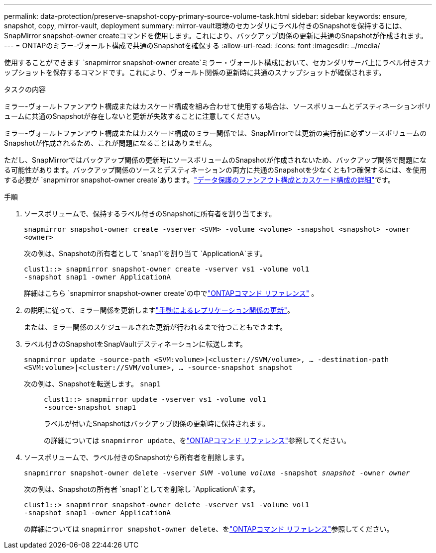 ---
permalink: data-protection/preserve-snapshot-copy-primary-source-volume-task.html 
sidebar: sidebar 
keywords: ensure, snapshot, copy, mirror-vault, deployment 
summary: mirror-vault環境のセカンダリにラベル付きのSnapshotを保持するには、SnapMirror snapshot-owner createコマンドを使用します。これにより、バックアップ関係の更新に共通のSnapshotが作成されます。 
---
= ONTAPのミラー-ヴォールト構成で共通のSnapshotを確保する
:allow-uri-read: 
:icons: font
:imagesdir: ../media/


[role="lead"]
使用することができます `snapmirror snapshot-owner create`ミラー・ヴォールト構成において、セカンダリサーバ上にラベル付きスナップショットを保存するコマンドです。これにより、ヴォールト関係の更新時に共通のスナップショットが確保されます。

.タスクの内容
ミラー-ヴォールトファンアウト構成またはカスケード構成を組み合わせて使用する場合は、ソースボリュームとデスティネーションボリュームに共通のSnapshotが存在しないと更新が失敗することに注意してください。

ミラー-ヴォールトファンアウト構成またはカスケード構成のミラー関係では、SnapMirrorでは更新の実行前に必ずソースボリュームのSnapshotが作成されるため、これが問題になることはありません。

ただし、SnapMirrorではバックアップ関係の更新時にソースボリュームのSnapshotが作成されないため、バックアップ関係で問題になる可能性があります。バックアップ関係のソースとデスティネーションの両方に共通のSnapshotを少なくとも1つ確保するには、を使用する必要が `snapmirror snapshot-owner create`あります。link:supported-deployment-config-concept.html["データ保護のファンアウト構成とカスケード構成の詳細"]です。

.手順
. ソースボリュームで、保持するラベル付きのSnapshotに所有者を割り当てます。
+
`snapmirror snapshot-owner create -vserver <SVM> -volume <volume> -snapshot <snapshot> -owner <owner>`

+
次の例は、Snapshotの所有者として `snap1`を割り当て `ApplicationA`ます。

+
[listing]
----
clust1::> snapmirror snapshot-owner create -vserver vs1 -volume vol1
-snapshot snap1 -owner ApplicationA
----
+
詳細はこちら `snapmirror snapshot-owner create`の中でlink:https://docs.netapp.com/us-en/ontap-cli/snapmirror-snapshot-owner-create.html["ONTAPコマンド リファレンス"^] 。

. の説明に従って、ミラー関係を更新しますlink:update-replication-relationship-manual-task.html["手動によるレプリケーション関係の更新"]。
+
または、ミラー関係のスケジュールされた更新が行われるまで待つこともできます。

. ラベル付きのSnapshotをSnapVaultデスティネーションに転送します。
+
`snapmirror update -source-path <SVM:volume>|<cluster://SVM/volume>, ... -destination-path <SVM:volume>|<cluster://SVM/volume>, ... -source-snapshot snapshot`

+
次の例は、Snapshotを転送します。 `snap1`::
+
--
[listing]
----
clust1::> snapmirror update -vserver vs1 -volume vol1
-source-snapshot snap1
----
ラベルが付いたSnapshotはバックアップ関係の更新時に保持されます。

の詳細については `snapmirror update`、をlink:https://docs.netapp.com/us-en/ontap-cli/snapmirror-update.html["ONTAPコマンド リファレンス"^]参照してください。

--


. ソースボリュームで、ラベル付きのSnapshotから所有者を削除します。
+
`snapmirror snapshot-owner delete -vserver _SVM_ -volume _volume_ -snapshot _snapshot_ -owner _owner_`

+
次の例は、Snapshotの所有者 `snap1`としてを削除し `ApplicationA`ます。

+
[listing]
----
clust1::> snapmirror snapshot-owner delete -vserver vs1 -volume vol1
-snapshot snap1 -owner ApplicationA
----
+
の詳細については `snapmirror snapshot-owner delete`、をlink:https://docs.netapp.com/us-en/ontap-cli/snapmirror-snapshot-owner-delete.html["ONTAPコマンド リファレンス"^]参照してください。


